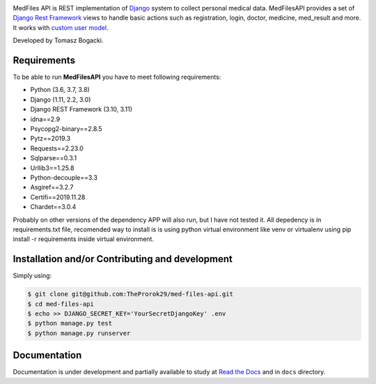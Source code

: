 
.. image:: https://travis-ci.org/TheProrok29/med-files-api.svg?branch=master
    :target: https://travis-ci.org/TheProrok29/med-files-api

.. image:: https://codecov.io/gh/TheProrok29/med-files-api/branch/master/graph/badge.svg
    :target: https://codecov.io/gh/TheProrok29/med-files-api

.. image:: https://snyk.io/test/github/TheProrok29/med-files-api/badge.svg?targetFile=requirements.txt
    :target: https://snyk.io/test/github/TheProrok29/med-files-api?targetFile=requirements.txt

.. image:: https://readthedocs.org/projects/med-files-api/badge/?version=latest
    :target: https://med-files-api.readthedocs.io/en/latest/?badge=latest
    :alt: Documentation Status

.. image:: https://img.shields.io/badge/License-MIT-blue.svg
   :target: https://lbesson.mit-license.org/

.. image:: https://img.shields.io/codefactor/grade/github/TheProrok29/med-files-api/master?color=yellow   :alt: CodeFactor Grade



MedFiles API is REST implementation of `Django <https://www.djangoproject.com/>`_ system to collect personal medical data. MedFilesAPI provides a set of `Django Rest Framework <https://www.django-rest-framework.org/>`_ views to handle basic actions such as registration, login, doctor, medicine, med_result and more. It works with `custom user model <https://docs.djangoproject.com/en/dev/topics/auth/customizing/>`_.

Developed by Tomasz Bogacki.

Requirements
============

To be able to run **MedFilesAPI** you have to meet following requirements:

- Python (3.6, 3.7, 3.8)
- Django (1.11, 2.2, 3.0)
- Django REST Framework (3.10, 3.11)
- idna==2.9
- Psycopg2-binary==2.8.5
- Pytz==2019.3
- Requests==2.23.0
- Sqlparse==0.3.1
- Urllib3==1.25.8
- Python-decouple==3.3
- Asgiref==3.2.7
- Certifi==2019.11.28
- Chardet==3.0.4

Probably on other versions of the dependency APP will also run, but I have not tested it.
All depedency is in requirements.txt file, recomended way to install is is using python virtual environment like venv or virtualenv using pip install -r requirements inside virtual environment.

Installation and/or Contributing and development
============

Simply using:

.. code-block:: bash

    $ git clone git@github.com:TheProrok29/med-files-api.git
    $ cd med-files-api
    $ echo >> DJANGO_SECRET_KEY='YourSecretDjangoKey' .env
    $ python manage.py test
    $ python manage.py runserver

Documentation
=============

Documentation is under development and partially available to study at
`Read the Docs <https://med-files-api.readthedocs.io/en/latest/>`_
and in ``docs`` directory.
